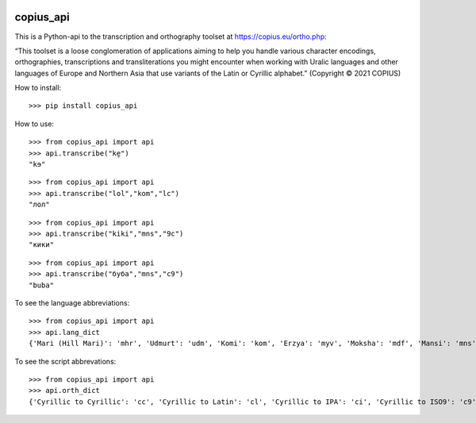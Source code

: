 |DOI| |CircleCI|

copius_api
==========

This is a Python-api to the transcription and orthography toolset at
https://copius.eu/ortho.php:

“This toolset is a loose conglomeration of applications aiming to help
you handle various character encodings, orthographies, transcriptions
and transliterations you might encounter when working with Uralic
languages and other languages of Europe and Northern Asia that use
variants of the Latin or Cyrillic alphabet.” (Copyright © 2021 COPIUS)

How to install:

::

   >>> pip install copius_api

How to use:

::

   >>> from copius_api import api
   >>> api.transcribe("ke̮")
   "kɘ"

::

   >>> from copius_api import api
   >>> api.transcribe("lol","kom","lc")
   "лол"

::

   >>> from copius_api import api
   >>> api.transcribe("kiki","mns","9c")
   "кики"

::

   >>> from copius_api import api
   >>> api.transcribe("буба","mns","c9")
   "buba"

To see the language abbreviations:

::

   >>> from copius_api import api
   >>> api.lang_dict
   {'Mari (Hill Mari)': 'mhr', 'Udmurt': 'udm', 'Komi': 'kom', 'Erzya': 'myv', 'Moksha': 'mdf', 'Mansi': 'mns', 'Tatar': 'tat', 'Bashkir': 'bak', 'Chuvash': 'chv', 'Russian': 'rus'}

To see the script abbrevations:

::

   >>> from copius_api import api
   >>> api.orth_dict
   {'Cyrillic to Cyrillic': 'cc', 'Cyrillic to Latin': 'cl', 'Cyrillic to IPA': 'ci', 'Cyrillic to ISO9': 'c9', 'Latin to Cyrillic': 'lc', 'Latin to Latin': 'll', 'Latin to IPA': 'li', 'Latin to ISO9': 'l9', 'IPA to Cyrillic': 'ic', 'IPA to Latin': 'il', 'IPA to ISO9': 'i9', 'ISO9 to Cyrillic': '9c', 'ISO9 to Latin': '9l', 'ISO9 to IPA': '9i', '<1917 to Cyrillic': '3c', '<1917 to Latin': '3l', '<1917 to IPA': '3i', '<1917 to ISO9': '39'}

.. |DOI| image:: https://zenodo.org/badge/428920599.svg
   :target: https://zenodo.org/badge/latestdoi/428920599
.. |CircleCI| image:: https://circleci.com/gh/martino-vic/copius_api/tree/master.svg?style=svg
   :target: https://circleci.com/gh/martino-vic/copius_api/tree/master

